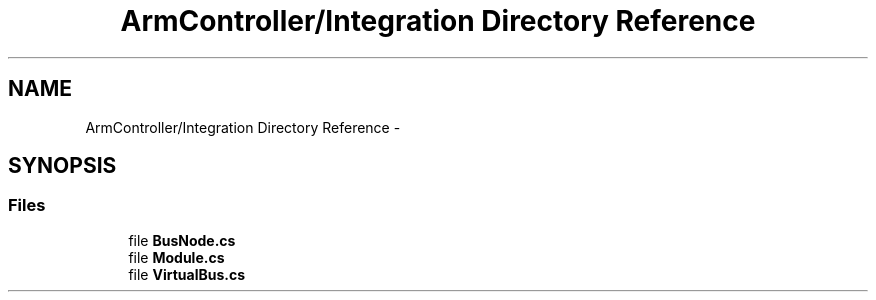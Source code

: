 .TH "ArmController/Integration Directory Reference" 3 "Fri Dec 14 2012" "Version 0.5" "Robot Arm Controller" \" -*- nroff -*-
.ad l
.nh
.SH NAME
ArmController/Integration Directory Reference \- 
.SH SYNOPSIS
.br
.PP
.SS "Files"

.in +1c
.ti -1c
.RI "file \fBBusNode\&.cs\fP"
.br
.ti -1c
.RI "file \fBModule\&.cs\fP"
.br
.ti -1c
.RI "file \fBVirtualBus\&.cs\fP"
.br
.in -1c
